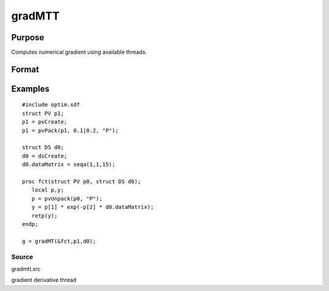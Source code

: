 
gradMTT
==============================================

Purpose
----------------

Computes numerical gradient using available threads.

Format
----------------
.. function:: gradMTT(&fct,par1,data1)

    :param fct: pointer to procedure returning either Nx1 vector or 1x1 scalar.
    :type fct: scalar

    :param par1: structure of type PV containing parameter vector at which gradient is to be evaluated
    :type par1: TODO

    :param data1: structure of type DS containing any data needed by  fct
    :type data1: TODO

    :returns: g (*TODO*), NxK Jacobian or 1xK gradient

Examples
----------------

::

    #include optim.sdf
    struct PV p1;
    p1 = pvCreate;
    p1 = pvPack(p1, 0.1|0.2, "P");
    
    struct DS d0;
    d0 = dsCreate;
    d0.dataMatrix = seqa(1,1,15);
    
    proc fct(struct PV p0, struct DS d0);
       local p,y;
       p = pvUnpack(p0, "P");
       y = p[1] * exp(-p[2] * d0.dataMatrix);
       retp(y);
    endp;
    
    g = gradMT(&fct,p1,d0);

Source
++++++

gradmtt.src

gradient derivative thread
